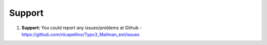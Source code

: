 
.. _support:

Support
-------

#. **Support:** You could report any issues/problems at Github - https://github.com/nlcapellino/Typo3_Mailman_ext/issues


